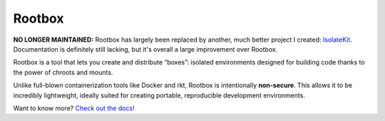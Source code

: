 Rootbox
=======

**NO LONGER MAINTAINED:** Rootbox has largely been replaced by another, much better project
I created: `IsolateKit <https://github.com/kirbyfan64/isolatekit>`_. Documentation is
definitely still lacking, but it's overall a large improvement over Rootbox.

Rootbox is a tool that lets you create and distribute “boxes”: isolated
environments designed for building code thanks to the power of chroots and mounts.

Unlike full-blown containerization tools like Docker and rkt, Rootbox is
intentionally **non-secure**. This allows it to be incredibly lightweight,
ideally suited for creating portable, reproducible development environments.

Want to know more?
`Check out the docs! <https://project-rootbox.github.io/guide.html>`_
